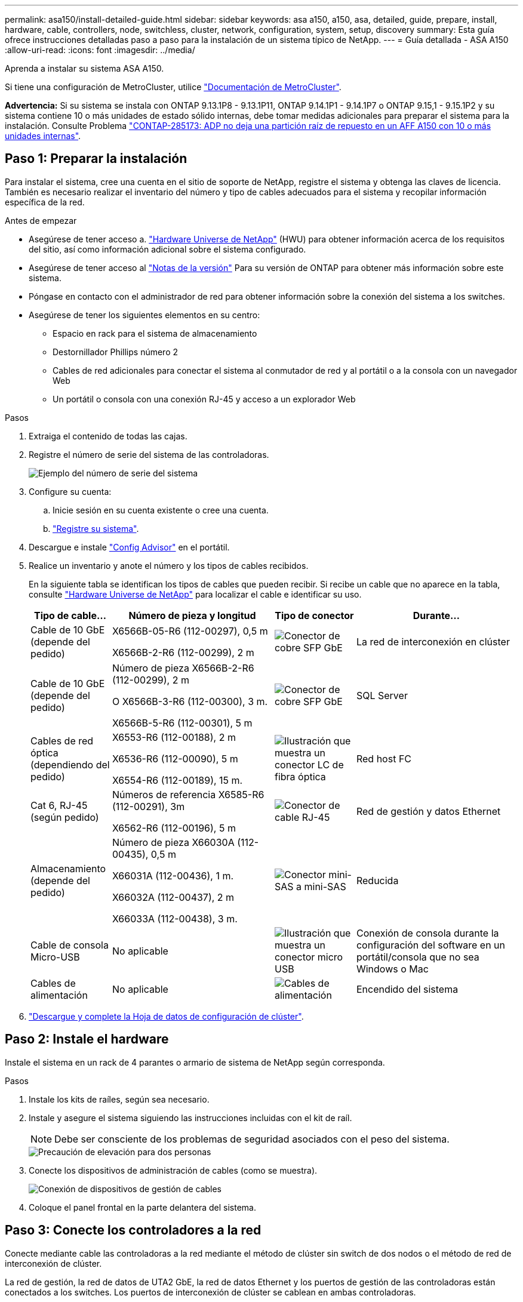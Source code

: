 ---
permalink: asa150/install-detailed-guide.html 
sidebar: sidebar 
keywords: asa a150, a150, asa, detailed, guide, prepare, install, hardware, cable, controllers, node, switchless, cluster, network, configuration, system, setup, discovery 
summary: Esta guía ofrece instrucciones detalladas paso a paso para la instalación de un sistema típico de NetApp. 
---
= Guía detallada - ASA A150
:allow-uri-read: 
:icons: font
:imagesdir: ../media/


[role="lead"]
Aprenda a instalar su sistema ASA A150.

Si tiene una configuración de MetroCluster, utilice https://docs.netapp.com/us-en/ontap-metrocluster/index.html["Documentación de MetroCluster"^].

*Advertencia:* Si su sistema se instala con ONTAP 9.13.1P8 - 9.13.1P11, ONTAP 9.14.1P1 - 9.14.1P7 o ONTAP 9.15,1 - 9.15.1P2 y su sistema contiene 10 o más unidades de estado sólido internas, debe tomar medidas adicionales para preparar el sistema para la instalación. Consulte Problema  https://mysupport.netapp.com/site/bugs-online/product/ONTAP/JiraNgage/CONTAP-285173["CONTAP-285173: ADP no deja una partición raíz de repuesto en un AFF A150 con 10 o más unidades internas"^].



== Paso 1: Preparar la instalación

Para instalar el sistema, cree una cuenta en el sitio de soporte de NetApp, registre el sistema y obtenga las claves de licencia. También es necesario realizar el inventario del número y tipo de cables adecuados para el sistema y recopilar información específica de la red.

.Antes de empezar
* Asegúrese de tener acceso a. link:https://hwu.netapp.com["Hardware Universe de NetApp"^] (HWU) para obtener información acerca de los requisitos del sitio, así como información adicional sobre el sistema configurado.
* Asegúrese de tener acceso al link:http://mysupport.netapp.com/documentation/productlibrary/index.html?productID=62286["Notas de la versión"^] Para su versión de ONTAP para obtener más información sobre este sistema.
* Póngase en contacto con el administrador de red para obtener información sobre la conexión del sistema a los switches.
* Asegúrese de tener los siguientes elementos en su centro:
+
** Espacio en rack para el sistema de almacenamiento
** Destornillador Phillips número 2
** Cables de red adicionales para conectar el sistema al conmutador de red y al portátil o a la consola con un navegador Web
** Un portátil o consola con una conexión RJ-45 y acceso a un explorador Web




.Pasos
. Extraiga el contenido de todas las cajas.
. Registre el número de serie del sistema de las controladoras.
+
image::../media/drw_ssn_label.png[Ejemplo del número de serie del sistema]

. Configure su cuenta:
+
.. Inicie sesión en su cuenta existente o cree una cuenta.
.. https://mysupport.netapp.com/eservice/registerSNoAction.do?moduleName=RegisterMyProduct["Registre su sistema"].


. Descargue e instale https://mysupport.netapp.com/site/tools/tool-eula/activeiq-configadvisor["Config Advisor"] en el portátil.
. Realice un inventario y anote el número y los tipos de cables recibidos.
+
En la siguiente tabla se identifican los tipos de cables que pueden recibir. Si recibe un cable que no aparece en la tabla, consulte https://hwu.netapp.com["Hardware Universe de NetApp"] para localizar el cable e identificar su uso.

+
[cols="1,2,1,2"]
|===
| Tipo de cable... | Número de pieza y longitud | Tipo de conector | Durante... 


 a| 
Cable de 10 GbE (depende del pedido)
 a| 
X6566B-05-R6 (112-00297), 0,5 m

X6566B-2-R6 (112-00299), 2 m
 a| 
image:../media/oie_cable_sfp_gbe_copper.png["Conector de cobre SFP GbE"]
 a| 
La red de interconexión en clúster



 a| 
Cable de 10 GbE (depende del pedido)
 a| 
Número de pieza X6566B-2-R6 (112-00299), 2 m

O X6566B-3-R6 (112-00300), 3 m.

X6566B-5-R6 (112-00301), 5 m
 a| 
image:../media/oie_cable_sfp_gbe_copper.png["Conector de cobre SFP GbE"]
 a| 
SQL Server



 a| 
Cables de red óptica (dependiendo del pedido)
 a| 
X6553-R6 (112-00188), 2 m

X6536-R6 (112-00090), 5 m

X6554-R6 (112-00189), 15 m.
 a| 
image:../media/oie_cable_fiber_lc_connector.png["Ilustración que muestra un conector LC de fibra óptica"]
 a| 
Red host FC



 a| 
Cat 6, RJ-45 (según pedido)
 a| 
Números de referencia X6585-R6 (112-00291), 3m

X6562-R6 (112-00196), 5 m
 a| 
image:../media/oie_cable_rj45.png["Conector de cable RJ-45"]
 a| 
Red de gestión y datos Ethernet



 a| 
Almacenamiento (depende del pedido)
 a| 
Número de pieza X66030A (112-00435), 0,5 m

X66031A (112-00436), 1 m.

X66032A (112-00437), 2 m

X66033A (112-00438), 3 m.
 a| 
image:../media/oie_cable_mini_sas_hd_to_mini_sas_hd.png["Conector mini-SAS a mini-SAS"]
 a| 
Reducida



 a| 
Cable de consola Micro-USB
 a| 
No aplicable
 a| 
image:../media/oie_cable_micro_usb.png["Ilustración que muestra un conector micro USB"]
 a| 
Conexión de consola durante la configuración del software en un portátil/consola que no sea Windows o Mac



 a| 
Cables de alimentación
 a| 
No aplicable
 a| 
image:../media/oie_cable_power.png["Cables de alimentación"]
 a| 
Encendido del sistema

|===
. https://library.netapp.com/ecm/ecm_download_file/ECMLP2839002["Descargue y complete la Hoja de datos de configuración de clúster"].




== Paso 2: Instale el hardware

Instale el sistema en un rack de 4 parantes o armario de sistema de NetApp según corresponda.

.Pasos
. Instale los kits de raíles, según sea necesario.
. Instale y asegure el sistema siguiendo las instrucciones incluidas con el kit de raíl.
+

NOTE: Debe ser consciente de los problemas de seguridad asociados con el peso del sistema.

+
image::../media/drw_oie_fas2700_weight_caution.png[Precaución de elevación para dos personas]

. Conecte los dispositivos de administración de cables (como se muestra).
+
image::../media/drw_cable_management_arm_install.png[Conexión de dispositivos de gestión de cables]

. Coloque el panel frontal en la parte delantera del sistema.




== Paso 3: Conecte los controladores a la red

Conecte mediante cable las controladoras a la red mediante el método de clúster sin switch de dos nodos o el método de red de interconexión de clúster.

La red de gestión, la red de datos de UTA2 GbE, la red de datos Ethernet y los puertos de gestión de las controladoras están conectados a los switches. Los puertos de interconexión de clúster se cablean en ambas controladoras.

[role="tabbed-block"]
====
.Opción 1: Clúster sin switches de dos nodos
--
Aprenda a conectar en cable un clúster sin switches de dos nodos.

.Antes de empezar
Asegúrese de comprobar que la flecha de la ilustración tenga la orientación correcta de la lengüeta de extracción del conector del cable.

image::../media/oie_cable_pull_tab_down.png[Conector de cable con lengüeta en la parte inferior]


NOTE: Al insertar el conector, debería sentir que hace clic en su lugar; si no cree que hace clic, quítelo, gírelo y vuelva a intentarlo.

.Acerca de esta tarea
Es posible usar los puertos de red de datos de UTA2 GbE o los puertos de red de datos ethernet para conectar las controladoras a la red host. Consulte las siguientes ilustraciones de cableado cuando realice el cableado entre las controladoras y los switches.

Configuraciones de redes de datos de UTA2 GbE::
+
--
image::../media/drw_2700_tnsc_unified_network_cabling_animated_gif.png[Cableado de clúster de dos nodos sin switches en una configuración de red unificada]

--
Configuraciones de red Ethernet::
+
--
image::../media/drw_2700_tnsc_ethernet_network_cabling_animated_gif.png[Cableado de red de dos nodos sin switches]

--


Realice los siguientes pasos en cada módulo del controlador.

.Pasos
. Conecte los puertos de interconexión de clúster e0a a e0a y e0b a e0b con el cable de interconexión del clúster.
 +
image:../media/drw_c190_u_tnsc_clust_cbling.png["Cableado de interconexión del clúster"]
. Debe realizar una de las siguientes acciones:
+
Configuraciones de redes de datos de UTA2 GbE:: Use uno de los siguientes tipos de cables para cablear los puertos de datos UTA2 a la red de host.
+
--
** Para un host FC, utilice 0C y 0d * o* 0E y 0f.
** Para un sistema 10GbE, utilice e0c y e0d *o* e0e y e0f.
+
image:../media/drw_c190_u_fc_10gbe_cbling.png["Ilustración que muestra las conexiones de puerto de datos como se describe en el texto adyacente"]

+
Puede conectar un par de puertos como CNA y un par de puertos como FC, o puede conectar ambas parejas de puertos como CNA o ambas parejas de puertos como FC.



--
Configuraciones de red Ethernet:: Utilice el cable Cat 6 RJ45 para conectar los puertos e0c a e0f a la red host. en la siguiente ilustración.
+
--
image:../media/drw_c190_e_rj45_cbling.png["Cableado de red host"]

--


. Conecte los puertos e0M a los switches de red de gestión mediante los cables RJ45.
+
image:../media/drw_c190_u_mgmt_cbling.png["Cableado de puertos de gestión"]




IMPORTANT: NO enchufe los cables de alimentación en este momento.

--
.Opción 2: Clúster de switches
--
Aprenda a conectar mediante cable un clúster con switches.

.Antes de empezar
Asegúrese de comprobar que la flecha de la ilustración tenga la orientación correcta de la lengüeta de extracción del conector del cable.

image::../media/oie_cable_pull_tab_down.png[Conector de cable con lengüeta en la parte inferior]


NOTE: Al insertar el conector, debería sentir que hace clic en su lugar; si no cree que hace clic, quítelo, gírelo y vuelva a intentarlo.

.Acerca de esta tarea
Es posible usar los puertos de red de datos de UTA2 GbE o los puertos de red de datos ethernet para conectar las controladoras a la red host. Consulte las siguientes ilustraciones de cableado cuando realice el cableado entre las controladoras y los switches.

Cableado de red unificado::
+
--
image::../media/drw_2700_switched_unified_network_cabling_animated_gif.png[Cableado de red unificada con lustre conmutado]

--
Cableado de red Ethernet::
+
--
image::../media/drw_2700_switched_ethernet_network_cabling_animated_gif.png[Cableado Ethernet conmutado]

--


Realice los siguientes pasos en cada módulo del controlador.

.Pasos
. Para cada módulo de controladora, conecte los cables e0a y e0b a los switches de interconexión de clúster con el cable de interconexión de clúster.
+
image:../media/drw_c190_u_switched_clust_cbling.png["Cableado de Clusterinterconnect"]

. Debe realizar una de las siguientes acciones:
+
Configuraciones de redes de datos de UTA2 GbE:: Use uno de los siguientes tipos de cables para cablear los puertos de datos UTA2 a la red de host.
+
--
** Para un host FC, utilice 0C y 0d **o** 0E y 0f.
** Para un sistema 10GbE, utilice e0c y e0d **o** e0e y e0f.
+
image:../media/drw_c190_u_fc_10gbe_cbling.png["Ilustración que muestra las conexiones de puerto de datos como se describe en el texto adyacente"]

+
Puede conectar un par de puertos como CNA y un par de puertos como FC, o puede conectar ambas parejas de puertos como CNA o ambas parejas de puertos como FC.



--
Configuraciones de red Ethernet:: Utilice el cable Cat 6 RJ45 para conectar los puertos e0c a e0f a la red host.
+
--
image:../media/drw_c190_e_rj45_cbling.png["Cableado de red host"]

--


. Conecte los puertos e0M a los switches de red de gestión mediante los cables RJ45.
+
image:../media/drw_c190_u_mgmt_cbling.png["Cableado de puertos de gestión"]




IMPORTANT: NO enchufe los cables de alimentación en este momento.

--
====


== Paso 4: Conecte las controladoras a las bandejas de unidades

Conecte las controladoras a las bandejas con los puertos de almacenamiento integrados. NetApp recomienda el cableado MP-ha para sistemas con almacenamiento externo.

.Acerca de esta tarea
Si tiene una unidad de cinta SAS, puede utilizar el cableado de una sola ruta. Si no dispone de bandejas externas, el cableado MP-ha a las unidades internas es opcional (no se muestra) si los cables SAS se solicitan con el sistema.

Debe cablear las conexiones de bandeja a bandeja y luego conectar ambas controladoras a las bandejas de unidades.

Asegúrese de comprobar que la flecha de la ilustración tenga la orientación correcta de la lengüeta de extracción del conector del cable.

image::../media/oie_cable_pull_tab_down.png[Conector de cable con lengüeta en la parte inferior]

.Pasos
. Conecte los cables de la pareja de alta disponibilidad con bandejas de unidades externas.
+
En el siguiente ejemplo, se muestra el cableado para las bandejas de unidades DS224C. El cableado es similar al de otras bandejas de unidades compatibles.

+
image::../media/drw_a150_ha_storage_cabling_IEOPS-1032.svg[drw a150 ha cableado de almacenamiento IEOPS 1032]

. Cablee los puertos de la bandeja a bandeja.
+
** Puerto 3 de IOM a al puerto 1 del IOM A en la bandeja que se encuentra directamente debajo.
** Puerto 3 de IOM B al puerto 1 del IOM B en la bandeja directamente inferior.
+
image:../media/oie_cable_mini_sas_hd_to_mini_sas_hd.png["Conector mini-SAS a mini-SAS"]     Cables HD Mini-SAS a mini-SAS HD



. Conecte cada nodo a IOM A en la pila.
+
** Controladora 1 Puerto 0b a IOM a puerto 3 en la última bandeja de unidades de la pila.
** Puerto 0a de controladora 2 a puerto IOM a 1 en la primera bandeja de unidades en la pila.
+
image:../media/oie_cable_mini_sas_hd_to_mini_sas_hd.png["Conector mini-SAS a mini-SAS"]     Cables HD Mini-SAS a mini-SAS HD



. Conecte cada nodo a IOM B en la pila
+
** Controladora 1: Puerto 0a a puerto IOM B 1 en la primera bandeja de unidades en la pila.
** Controladora 2: Puerto 0b al puerto IOM B 3 en la última bandeja de unidades de la pila.
image:../media/oie_cable_mini_sas_hd_to_mini_sas_hd.png["Conector mini-SAS a mini-SAS"]     Cables HD Mini-SAS a mini-SAS HD




Para obtener más información sobre el cableado, consulte link:../sas3/install-new-system.html["Instalación y cableado de las bandejas para una instalación nueva del sistema - estantes con módulos IOM12/IOM12B"].



== Paso 5: Complete la configuración del sistema

Puede completar la instalación y configuración del sistema mediante la detección de clústeres mediante una sola conexión al switch y el portátil, o bien conectarse directamente a una controladora del sistema y luego conectarse al switch de gestión.

[role="tabbed-block"]
====
.Opción 1: Si la detección de red está activada
--
Si tiene la detección de red habilitada en el portátil, puede completar la configuración y la instalación del sistema mediante la detección automática del clúster.

.Pasos
. Use la animación siguiente para establecer uno o varios ID de bandeja de unidades
+
.Animación: Configure los identificadores de las bandejas de unidades
video::c600f366-4d30-481a-89d9-ab1b0066589b[panopto]
. Enchufe los cables de alimentación a las fuentes de alimentación de la controladora y luego conéctelos a fuentes de alimentación de diferentes circuitos.
. Encienda los switches de alimentación en ambos nodos.
+
image::../media/drw_turn_on_power_switches_to_psus.png[Encendido]

+

NOTE: El arranque inicial puede tardar hasta ocho minutos.

. Asegúrese de que el ordenador portátil tiene activado el descubrimiento de red.
+
Consulte la ayuda en línea de su portátil para obtener más información.

. Utilice la siguiente animación para conectar el portátil al conmutador de administración.
+
.Animación: Conecte el portátil al conmutador de administración
video::d61f983e-f911-4b76-8b3a-ab1b0066909b[panopto]
. Seleccione un icono de ONTAP que aparece para detectar:
+
image::../media/drw_autodiscovery_controler_select.png[Seleccione un icono de ONTAP]

+
.. Abra el Explorador de archivos.
.. Haga clic en red en el panel izquierdo.
.. Haga clic con el botón derecho del ratón y seleccione Actualizar.
.. Haga doble clic en el icono de ONTAP y acepte los certificados que aparecen en la pantalla.
+

NOTE: XXXXX es el número de serie del sistema para el nodo de destino.

+
Se abrirá System Manager.



. Configure el sistema con los datos recogidos en el https://library.netapp.com/ecm/ecm_download_file/ECMLP2862613["Guía de configuración de ONTAP"].
. Configure su cuenta y descargue Active IQ Config Advisor:
+
.. Inicie sesión en su https://mysupport.netapp.com/site/user/registration["cuenta existente o cuenta create and"].
.. https://mysupport.netapp.com/site/systems/register["Regístrese"] su sistema.
.. Descargue https://mysupport.netapp.com/site/tools["Active IQ Config Advisor"].


. Compruebe el estado del sistema ejecutando Config Advisor.
. Después de completar la configuración inicial, vaya a la https://docs.netapp.com/us-en/ontap-family/["Documentación de ONTAP"] Sitio para obtener información sobre la configuración de características adicionales en ONTAP.


--
.Opción 2: Si la detección de red no está activada
--
Si el descubrimiento de red no está activado en el portátil, debe completar la configuración y la configuración mediante esta tarea.

.Pasos
. Conecte el cable y configure su portátil o consola.
+
.. Ajuste el puerto de la consola del portátil o de la consola en 115,200 baudios con N-8-1.
+
Consulte la ayuda en línea de su portátil o de la consola para obtener instrucciones sobre cómo configurar el puerto de la consola.

.. Conecte el cable de la consola al portátil o a la consola y conecte el puerto de la consola del controlador mediante el cable de consola incluido con el sistema.
+
image::../media/drw_console_connect_fas2700_affa200.png[Conectando al puerto de la consola]

.. Conecte el portátil o la consola al conmutador de la subred de administración.
+
image::../media/drw_client_to_mgmt_subnet_fas2700_affa220.png[Conectándose a la subred de gestión]

.. Asigne una dirección TCP/IP al portátil o consola, utilizando una que esté en la subred de gestión.


. Utilice la animación siguiente para establecer uno o varios ID de bandeja de unidades:
+
.Animación: Configure los identificadores de las bandejas de unidades
video::c600f366-4d30-481a-89d9-ab1b0066589b[panopto]
. Enchufe los cables de alimentación a las fuentes de alimentación de la controladora y luego conéctelos a fuentes de alimentación de diferentes circuitos.
. Encienda los switches de alimentación en ambos nodos.
+
image::../media/drw_turn_on_power_switches_to_psus.png[Encendido]

+

NOTE: El arranque inicial puede tardar hasta ocho minutos.

. Asigne una dirección IP de gestión de nodos inicial a uno de los nodos.
+
[cols="1-3"]
|===
| Si la red de gestión tiene DHCP... | Realice lo siguiente... 


 a| 
Configurado
 a| 
Registre la dirección IP asignada a las nuevas controladoras.



 a| 
No configurado
 a| 
.. Abra una sesión de consola mediante PuTTY, un servidor terminal o el equivalente para su entorno.
+

NOTE: Si no sabe cómo configurar PuTTY, compruebe la ayuda en línea del ordenador portátil o de la consola.

.. Introduzca la dirección IP de administración cuando se lo solicite el script.


|===
. Mediante System Manager en su portátil o consola, configure el clúster.
+
.. Dirija su navegador a la dirección IP de gestión de nodos.
+

NOTE: El formato de la dirección es +https://x.x.x.x.+

.. Configure el sistema con los datos recogidos en el https://library.netapp.com/ecm/ecm_download_file/ECMLP2862613["Guía de configuración de ONTAP"].


. Configure su cuenta y descargue Active IQ Config Advisor:
+
.. Inicie sesión en su https://mysupport.netapp.com/site/user/registration["cuenta existente o cuenta create and"].
.. https://mysupport.netapp.com/site/systems/register["Regístrese"] su sistema.
.. Descargue https://mysupport.netapp.com/site/tools["Active IQ Config Advisor"].


. Compruebe el estado del sistema ejecutando Config Advisor.
. Después de completar la configuración inicial, vaya a la https://docs.netapp.com/us-en/ontap-family/["Documentación de ONTAP"] Sitio para obtener información sobre la configuración de características adicionales en ONTAP.


--
====